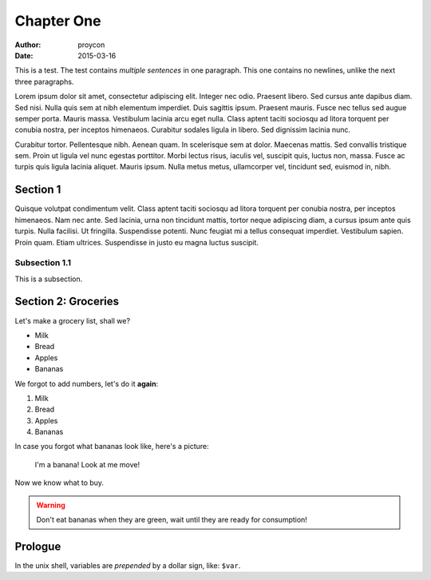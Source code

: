 Chapter One
==============

:Author: proycon
:Date: 2015-03-16

This is a test. The test contains *multiple sentences* in one paragraph. This one contains no newlines, unlike the next three paragraphs.

Lorem ipsum dolor sit amet, consectetur adipiscing elit. Integer nec odio.
Praesent libero. Sed cursus ante dapibus diam. Sed nisi. Nulla quis sem at nibh
elementum imperdiet. Duis sagittis ipsum. Praesent mauris. Fusce nec tellus sed
augue semper porta. Mauris massa. Vestibulum lacinia arcu eget nulla. Class
aptent taciti sociosqu ad litora torquent per conubia nostra, per inceptos
himenaeos. Curabitur sodales ligula in libero. Sed dignissim lacinia nunc. 

Curabitur tortor. Pellentesque nibh. Aenean quam. In scelerisque sem at dolor.
Maecenas mattis. Sed convallis tristique sem. Proin ut ligula vel nunc egestas
porttitor. Morbi lectus risus, iaculis vel, suscipit quis, luctus non, massa.
Fusce ac turpis quis ligula lacinia aliquet. Mauris ipsum. Nulla metus metus,
ullamcorper vel, tincidunt sed, euismod in, nibh. 

Section 1
-------------

Quisque volutpat condimentum velit. Class aptent taciti sociosqu ad litora
torquent per conubia nostra, per inceptos himenaeos. Nam nec ante. Sed lacinia,
urna non tincidunt mattis, tortor neque adipiscing diam, a cursus ipsum ante
quis turpis. Nulla facilisi. Ut fringilla. Suspendisse potenti. Nunc feugiat mi
a tellus consequat imperdiet. Vestibulum sapien. Proin quam. Etiam ultrices.
Suspendisse in justo eu magna luctus suscipit. 

Subsection 1.1
~~~~~~~~~~~~~~~

This is a subsection.

Section 2: Groceries
-------------------------

Let's make a grocery list, shall we?

- Milk
- Bread
- Apples
- Bananas

We forgot to add numbers, let's do it **again**:

1) Milk
2) Bread
3) Apples
4) Bananas

In case you forgot what bananas look like, here's a picture:

.. figure:: http://upload.wikimedia.org/wikipedia/commons/thumb/1/1c/Bananas_white_background.jpg/440px-Bananas_white_background.jpg 
   
   I'm a banana! Look at me move!

Now we know what to buy.

.. WARNING:: Don't eat bananas when they are green, wait until they are ready for consumption!

Prologue
----------

In the unix shell, variables are *prepended* by a dollar sign, like: ``$var``.


